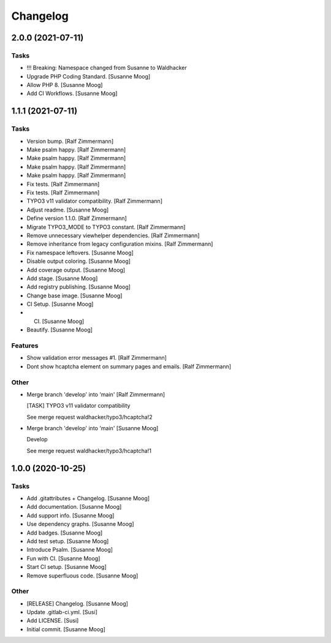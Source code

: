 Changelog
=========


2.0.0 (2021-07-11)
------------------

Tasks
~~~~~
- !!! Breaking: Namespace changed from Susanne to Waldhacker
- Upgrade PHP Coding Standard. [Susanne Moog]
- Allow PHP 8. [Susanne Moog]
- Add CI Workflows. [Susanne Moog]


1.1.1 (2021-07-11)
------------------

Tasks
~~~~~
- Version bump. [Ralf Zimmermann]
- Make psalm happy. [Ralf Zimmermann]
- Make psalm happy. [Ralf Zimmermann]
- Make psalm happy. [Ralf Zimmermann]
- Make psalm happy. [Ralf Zimmermann]
- Fix tests. [Ralf Zimmermann]
- Fix tests. [Ralf Zimmermann]
- TYPO3 v11 validator compatibility. [Ralf Zimmermann]
- Adjust readme. [Susanne Moog]
- Define version 1.1.0. [Ralf Zimmermann]
- Migrate TYPO3_MODE to TYPO3 constant. [Ralf Zimmermann]
- Remove unnecessary viewhelper dependencies. [Ralf Zimmermann]
- Remove inheritance from legacy configuration mixins. [Ralf Zimmermann]
- Fix namespace leftovers. [Susanne Moog]
- Disable output coloring. [Susanne Moog]
- Add coverage output. [Susanne Moog]
- Add stage. [Susanne Moog]
- Add registry publishing. [Susanne Moog]
- Change base image. [Susanne Moog]
- CI Setup. [Susanne Moog]
- CI. [Susanne Moog]
- Beautify. [Susanne Moog]

Features
~~~~~~~~
- Show validation error messages #1. [Ralf Zimmermann]
- Dont show hcaptcha element on summary pages and emails. [Ralf
  Zimmermann]

Other
~~~~~
- Merge branch 'develop' into 'main' [Ralf Zimmermann]

  [TASK] TYPO3 v11 validator compatibility

  See merge request waldhacker/typo3/hcaptcha!2
- Merge branch 'develop' into 'main' [Susanne Moog]

  Develop

  See merge request waldhacker/typo3/hcaptcha!1


1.0.0 (2020-10-25)
------------------

Tasks
~~~~~
- Add .gitattributes + Changelog. [Susanne Moog]
- Add documentation. [Susanne Moog]
- Add support info. [Susanne Moog]
- Use dependency graphs. [Susanne Moog]
- Add badges. [Susanne Moog]
- Add test setup. [Susanne Moog]
- Introduce Psalm. [Susanne Moog]
- Fun with CI. [Susanne Moog]
- Start CI setup. [Susanne Moog]
- Remove superfluous code. [Susanne Moog]

Other
~~~~~
- [RELEASE] Changelog. [Susanne Moog]
- Update .gitlab-ci.yml. [Susi]
- Add LICENSE. [Susi]
- Initial commit. [Susanne Moog]


